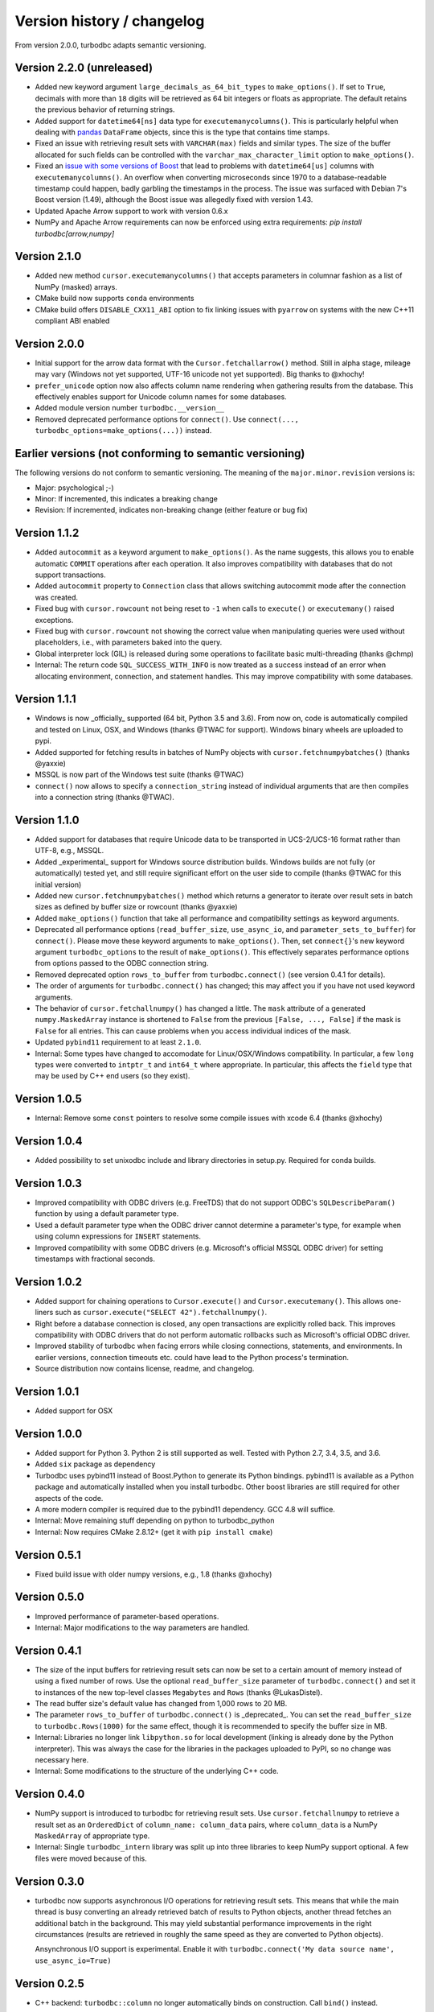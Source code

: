 Version history / changelog
===========================

From version 2.0.0, turbodbc adapts semantic versioning.

Version 2.2.0 (unreleased)
--------------------------

*   Added new keyword argument ``large_decimals_as_64_bit_types`` to
    ``make_options()``. If set to ``True``, decimals with more than ``18``
    digits will be retrieved as 64 bit integers or floats as appropriate.
    The default retains the previous behavior of returning strings.
*   Added support for ``datetime64[ns]`` data type for ``executemanycolumns()``.
    This is particularly helpful when dealing with `pandas <https://pandas.pydata.org>`_
    ``DataFrame`` objects, since this is the type that contains time stamps.
*   Fixed an issue with retrieving result sets with ``VARCHAR(max)`` fields and
    similar types. The size of the buffer allocated for such fields can be controlled
    with the ``varchar_max_character_limit`` option to ``make_options()``.
*   Fixed an `issue with some versions of Boost <https://svn.boost.org/trac10/ticket/3471>`_
    that lead to problems with ``datetime64[us]`` columns with ``executemanycolumns()``.
    An overflow when converting microseconds since 1970 to a database-readable timestamp
    could happen, badly garbling the timestamps in the process. The issue was
    surfaced with Debian 7's Boost version (1.49), although the Boost
    issue was allegedly fixed with version 1.43.
*   Updated Apache Arrow support to work with version 0.6.x
*   NumPy and Apache Arrow requirements can now be enforced using extra requirements:
    `pip install turbodbc[arrow,numpy]`

Version 2.1.0
-------------

*   Added new method ``cursor.executemanycolumns()`` that accepts parameters
    in columnar fashion as a list of NumPy (masked) arrays.
*   CMake build now supports ``conda`` environments
*   CMake build offers ``DISABLE_CXX11_ABI`` option to fix linking issues
    with ``pyarrow`` on systems with the new C++11 compliant ABI enabled

Version 2.0.0
-------------

*   Initial support for the arrow data format with the ``Cursor.fetchallarrow()``
    method. Still in alpha stage, mileage may vary (Windows not yet supported,
    UTF-16 unicode not yet supported). Big thanks to @xhochy!
*   ``prefer_unicode`` option now also affects column name rendering
    when gathering results from the database. This effectively enables
    support for Unicode column names for some databases.
*   Added module version number ``turbodbc.__version__``
*   Removed deprecated performance options for ``connect()``. Use
    ``connect(..., turbodbc_options=make_options(...))`` instead.

Earlier versions (not conforming to semantic versioning)
--------------------------------------------------------

The following versions do not conform to semantic versioning. The
meaning of the ``major.minor.revision`` versions is:

*   Major: psychological ;-)
*   Minor: If incremented, this indicates a breaking change
*   Revision: If incremented, indicates non-breaking change (either feature or bug fix)

Version 1.1.2
-------------

*   Added ``autocommit`` as a keyword argument to ``make_options()``. As the
    name suggests, this allows you to enable automatic ``COMMIT`` operations
    after each operation. It also improves compatibility with databases
    that do not support transactions.
*   Added ``autocommit`` property to ``Connection`` class that allows switching
    autocommit mode after the connection was created.
*   Fixed bug with ``cursor.rowcount`` not being reset to ``-1`` when calls to
    ``execute()`` or ``executemany()`` raised exceptions.
*   Fixed bug with ``cursor.rowcount`` not showing the correct value when
    manipulating queries were used without placeholders, i.e., with
    parameters baked into the query.
*   Global interpreter lock (GIL) is released during some operations to
    facilitate basic multi-threading (thanks @chmp)
*   Internal: The return code ``SQL_SUCCESS_WITH_INFO`` is now treated as
    a success instead of an error when allocating environment, connection,
    and statement handles. This may improve compatibility with some databases.

Version 1.1.1
-------------

*   Windows is now _officially_ supported (64 bit, Python 3.5 and 3.6). From now on,
    code is automatically compiled and tested on Linux, OSX, and Windows
    (thanks @TWAC for support). Windows binary wheels are uploaded to pypi.
*   Added supported for fetching results in batches of NumPy objects with
    ``cursor.fetchnumpybatches()`` (thanks @yaxxie)
*   MSSQL is now part of the Windows test suite (thanks @TWAC)
*   ``connect()`` now allows to specify a ``connection_string`` instead of
    individual arguments that are then compiles into a connection string (thanks @TWAC).

Version 1.1.0
-------------

*   Added support for databases that require Unicode data to be transported
    in UCS-2/UCS-16 format rather than UTF-8, e.g., MSSQL.
*   Added _experimental_ support for Windows source distribution builds.
    Windows builds are not fully (or automatically) tested yet, and still require
    significant effort on the user side to compile (thanks @TWAC for this initial version)
*   Added new ``cursor.fetchnumpybatches()`` method which returns a generator to
    iterate over result sets in batch sizes as defined by buffer size or rowcount
    (thanks @yaxxie)
*   Added ``make_options()`` function that take all performance and compatibility
    settings as keyword arguments.
*   Deprecated all performance options (``read_buffer_size``, ``use_async_io``, and
    ``parameter_sets_to_buffer``) for ``connect()``. Please move these keyword arguments
    to ``make_options()``. Then, set ``connect{}``'s new keyword argument ``turbodbc_options``
    to the result of ``make_options()``. This effectively separates performance options
    from options passed to the ODBC connection string.
*   Removed deprecated option ``rows_to_buffer`` from ``turbodbc.connect()``
    (see version 0.4.1 for details).
*   The order of arguments for ``turbodbc.connect()`` has changed; this may affect
    you if you have not used keyword arguments.
*   The behavior of ``cursor.fetchallnumpy()`` has changed a little. The
    ``mask`` attribute of a generated ``numpy.MaskedArray`` instance is
    shortened to ``False`` from the previous ``[False, ..., False]`` if the
    mask is ``False`` for all entries. This can cause problems when you
    access individual indices of the mask.
*   Updated ``pybind11`` requirement to at least ``2.1.0``.
*   Internal: Some types have changed to accomodate for Linux/OSX/Windows compatibility.
    In particular, a few ``long`` types were converted to ``intptr_t`` and ``int64_t``
    where appropriate. In particular, this affects the ``field`` type that may be used
    by C++ end users (so they exist).


Version 1.0.5
-------------

*   Internal: Remove some ``const`` pointers to resolve some compile issues with
    xcode 6.4 (thanks @xhochy)

Version 1.0.4
-------------

*   Added possibility to set unixodbc include and library directories in
    setup.py. Required for conda builds.

Version 1.0.3
-------------

*   Improved compatibility with ODBC drivers (e.g. FreeTDS) that do not
    support ODBC's ``SQLDescribeParam()`` function by using a default
    parameter type.
*   Used a default parameter type when the ODBC driver cannot determine
    a parameter's type, for example when using column expressions for
    ``INSERT`` statements.
*   Improved compatibility with some ODBC drivers (e.g. Microsoft's official
    MSSQL ODBC driver) for setting timestamps with fractional seconds.

Version 1.0.2
-------------

*   Added support for chaining operations to ``Cursor.execute()`` and
    ``Cursor.executemany()``. This allows one-liners such as
    ``cursor.execute("SELECT 42").fetchallnumpy()``.
*   Right before a database connection is closed, any open transactions
    are explicitly rolled back. This improves compatibility with ODBC drivers
    that do not perform automatic rollbacks such as Microsoft's official
    ODBC driver.
*   Improved stability of turbodbc when facing errors while closing connections,
    statements, and environments. In earlier versions, connection timeouts etc.
    could have lead to the Python process's termination.
*   Source distribution now contains license, readme, and changelog.

Version 1.0.1
-------------

*   Added support for OSX

Version 1.0.0
-------------

*   Added support for Python 3. Python 2 is still supported as well.
    Tested with Python 2.7, 3.4, 3.5, and 3.6.
*   Added ``six`` package as dependency
*   Turbodbc uses pybind11 instead of Boost.Python to generate its Python
    bindings. pybind11 is available as a Python package and automatically
    installed when you install turbodbc.
    Other boost libraries are still required for other aspects of the code.
*   A more modern compiler is required due to the pybind11 dependency.
    GCC 4.8 will suffice.
*   Internal: Move remaining stuff depending on python to turbodbc_python
*   Internal: Now requires CMake 2.8.12+ (get it with ``pip install cmake``)

Version 0.5.1
-------------

*   Fixed build issue with older numpy versions, e.g., 1.8 (thanks @xhochy)

Version 0.5.0
-------------

*   Improved performance of parameter-based operations.
*   Internal: Major modifications to the way parameters are handled.

Version 0.4.1
-------------

*   The size of the input buffers for retrieving result sets can now be set
    to a certain amount of memory instead of using a fixed number of rows.
    Use the optional ``read_buffer_size`` parameter of ``turbodbc.connect()`` and
    set it to instances of the new top-level classes ``Megabytes`` and ``Rows``
    (thanks @LukasDistel).
*   The read buffer size's default value has changed from 1,000 rows to
    20 MB.
*   The parameter ``rows_to_buffer`` of ``turbodbc.connect()`` is _deprecated_.
    You can set the ``read_buffer_size`` to ``turbodbc.Rows(1000)`` for the same
    effect, though it is recommended to specify the buffer size in MB.
*   Internal: Libraries no longer link ``libpython.so`` for local development
    (linking is already done by the Python interpreter). This was always
    the case for the libraries in the packages uploaded to PyPI, so no
    change was necessary here.
*   Internal: Some modifications to the structure of the underlying
    C++ code.

Version 0.4.0
-------------

*   NumPy support is introduced to turbodbc for retrieving result sets.
    Use ``cursor.fetchallnumpy`` to retrieve a result set as an ``OrderedDict``
    of ``column_name: column_data`` pairs, where ``column_data`` is a NumPy ``MaskedArray``
    of appropriate type.
*   Internal: Single ``turbodbc_intern`` library was split up into three libraries
    to keep NumPy support optional. A few files were moved because of this.

Version 0.3.0
-------------

*   turbodbc now supports asynchronous I/O operations for retrieving result sets.
    This means that while the main thread is busy converting an already retrieved
    batch of results to Python objects, another thread fetches an additional
    batch in the background. This may yield substantial performance improvements
    in the right circumstances (results are retrieved in roughly the same speed
    as they are converted to Python objects).

    Ansynchronous I/O support is experimental. Enable it with
    ``turbodbc.connect('My data source name', use_async_io=True)``

Version 0.2.5
-------------

*   C++ backend: ``turbodbc::column`` no longer automatically binds on
    construction. Call ``bind()`` instead.

Version 0.2.4
-------------

*   Result set rows are returned as native Python lists instead of a not easily
    printable custom type.
*   Improve performance of Python object conversion while reading result sets.
    In tests with an Exasol database, performance got about 15% better.
*   C++ backend: ``turbodbc::cursor`` no longer allows direct access to the C++
    ``field`` type. Instead, please use the ``cursor``'s ``get_query()`` method,
    and construct a ``turbodbc::result_sets::field_result_set`` using the
    ``get_results()`` method.

Version 0.2.3
-------------

*   Fix issue that only lists were allowed for specifying parameters for queries
*   Improve parameter memory consumption when the database reports very large
    string parameter sizes
*   C++ backend: Provides more low-level ways to access the result set

Version 0.2.2
-------------

*   Fix issue that ``dsn`` parameter was always present in the connection string
    even if it was not set by the user's call to ``connect()``
*   Internal: First version to run on Travis.
*   Internal: Use pytest instead of unittest for testing
*   Internal: Allow for integration tests to run in custom environment
*   Internal: Simplify integration test configuration


Version 0.2.1
-------------

*   Internal: Change C++ test framework to Google Test


Version 0.2.0
-------------

*   New parameter types supported: ``bool``, ``datetime.date``, ``datetime.datetime``
*   ``cursor.rowcount`` returns number of affected rows for manipulating queries
*   ``Connection`` supports ``rollback()``
*   Improved handling of string parameters


Version 0.1.0
-------------

Initial release
